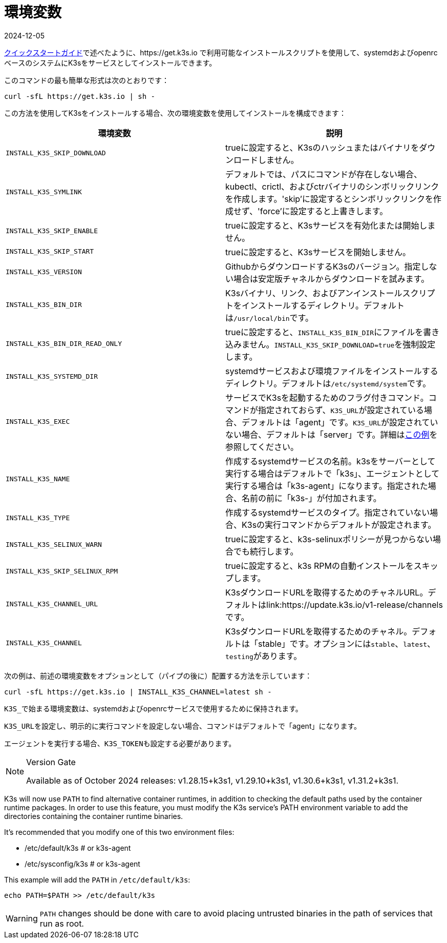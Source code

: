 = 環境変数
:revdate: 2024-12-05
:page-revdate: {revdate}

xref:quick-start.adoc[クイックスタートガイド]で述べたように、https://get.k3s.io で利用可能なインストールスクリプトを使用して、systemdおよびopenrcベースのシステムにK3sをサービスとしてインストールできます。

このコマンドの最も簡単な形式は次のとおりです：

[,bash]
----
curl -sfL https://get.k3s.io | sh -
----

この方法を使用してK3sをインストールする場合、次の環境変数を使用してインストールを構成できます：

|===
| 環境変数 | 説明

| `INSTALL_K3S_SKIP_DOWNLOAD`
| trueに設定すると、K3sのハッシュまたはバイナリをダウンロードしません。

| `INSTALL_K3S_SYMLINK`
| デフォルトでは、パスにコマンドが存在しない場合、kubectl、crictl、およびctrバイナリのシンボリックリンクを作成します。'skip'に設定するとシンボリックリンクを作成せず、'force'に設定すると上書きします。

| `INSTALL_K3S_SKIP_ENABLE`
| trueに設定すると、K3sサービスを有効化または開始しません。

| `INSTALL_K3S_SKIP_START`
| trueに設定すると、K3sサービスを開始しません。

| `INSTALL_K3S_VERSION`
| GithubからダウンロードするK3sのバージョン。指定しない場合は安定版チャネルからダウンロードを試みます。

| `INSTALL_K3S_BIN_DIR`
| K3sバイナリ、リンク、およびアンインストールスクリプトをインストールするディレクトリ。デフォルトは``/usr/local/bin``です。

| `INSTALL_K3S_BIN_DIR_READ_ONLY`
| trueに設定すると、``INSTALL_K3S_BIN_DIR``にファイルを書き込みません。``INSTALL_K3S_SKIP_DOWNLOAD=true``を強制設定します。

| `INSTALL_K3S_SYSTEMD_DIR`
| systemdサービスおよび環境ファイルをインストールするディレクトリ。デフォルトは``/etc/systemd/system``です。

| `INSTALL_K3S_EXEC`
| サービスでK3sを起動するためのフラグ付きコマンド。コマンドが指定されておらず、``K3S_URL``が設定されている場合、デフォルトは「agent」です。``K3S_URL``が設定されていない場合、デフォルトは「server」です。詳細はxref:installation/configuration.adoc#_configuration_with_install_script[この例]を参照してください。

| `INSTALL_K3S_NAME`
| 作成するsystemdサービスの名前。k3sをサーバーとして実行する場合はデフォルトで「k3s」、エージェントとして実行する場合は「k3s-agent」になります。指定された場合、名前の前に「k3s-」が付加されます。

| `INSTALL_K3S_TYPE`
| 作成するsystemdサービスのタイプ。指定されていない場合、K3sの実行コマンドからデフォルトが設定されます。

| `INSTALL_K3S_SELINUX_WARN`
| trueに設定すると、k3s-selinuxポリシーが見つからない場合でも続行します。

| `INSTALL_K3S_SKIP_SELINUX_RPM`
| trueに設定すると、k3s RPMの自動インストールをスキップします。

| `INSTALL_K3S_CHANNEL_URL`
| K3sダウンロードURLを取得するためのチャネルURL。デフォルトはlink:https://update.k3s.io/v1-release/channelsです。

| `INSTALL_K3S_CHANNEL`
| K3sダウンロードURLを取得するためのチャネル。デフォルトは「stable」です。オプションには``stable``、`latest`、``testing``があります。
|===

次の例は、前述の環境変数をオプションとして（パイプの後に）配置する方法を示しています：

[,bash]
----
curl -sfL https://get.k3s.io | INSTALL_K3S_CHANNEL=latest sh -
----

``K3S_``で始まる環境変数は、systemdおよびopenrcサービスで使用するために保持されます。

``K3S_URL``を設定し、明示的に実行コマンドを設定しない場合、コマンドはデフォルトで「agent」になります。

エージェントを実行する場合、``K3S_TOKEN``も設定する必要があります。

[NOTE]
.Version Gate
====
Available as of October 2024 releases: v1.28.15+k3s1, v1.29.10+k3s1, v1.30.6+k3s1, v1.31.2+k3s1.
====

K3s will now use `PATH` to find alternative container runtimes, in addition to checking the default paths used by the container runtime packages. In order to use this feature, you must modify the K3s service's PATH environment variable to add the directories containing the container runtime binaries.

It's recommended that you modify one of this two environment files:

* /etc/default/k3s # or k3s-agent
* /etc/sysconfig/k3s # or k3s-agent

This example will add the `PATH` in `/etc/default/k3s`:

[,bash]
----
echo PATH=$PATH >> /etc/default/k3s
----

[WARNING]
====
`PATH` changes should be done with care to avoid placing untrusted binaries in the path of services that run as root.
====
